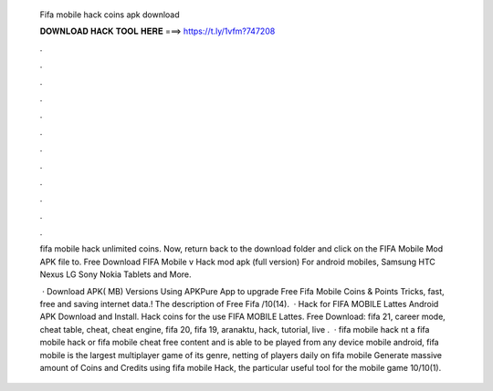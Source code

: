   Fifa mobile hack coins apk download
  
  
  
  𝐃𝐎𝐖𝐍𝐋𝐎𝐀𝐃 𝐇𝐀𝐂𝐊 𝐓𝐎𝐎𝐋 𝐇𝐄𝐑𝐄 ===> https://t.ly/1vfm?747208
  
  
  
  .
  
  
  
  .
  
  
  
  .
  
  
  
  .
  
  
  
  .
  
  
  
  .
  
  
  
  .
  
  
  
  .
  
  
  
  .
  
  
  
  .
  
  
  
  .
  
  
  
  .
  
  fifa mobile hack unlimited coins. Now, return back to the download folder and click on the FIFA Mobile Mod APK file to. Free Download FIFA Mobile v Hack mod apk (full version) For android mobiles, Samsung HTC Nexus LG Sony Nokia Tablets and More.
  
   · Download APK( MB) Versions Using APKPure App to upgrade Free Fifa Mobile Coins & Points Tricks, fast, free and saving internet data.! The description of Free Fifa /10(14).  · Hack for FIFA MOBILE Lattes Android APK Download and Install. Hack coins for the use FIFA MOBILE Lattes. Free Download: fifa 21, career mode, cheat table, cheat, cheat engine, fifa 20, fifa 19, aranaktu, hack, tutorial, live .  · fifa mobile hack nt a fifa mobile hack or fifa mobile cheat free content and is able to be played from any device mobile android, fifa mobile is the largest multiplayer game of its genre, netting of players daily on fifa mobile Generate massive amount of Coins and Credits using fifa mobile Hack, the particular useful tool for the mobile game 10/10(1).
